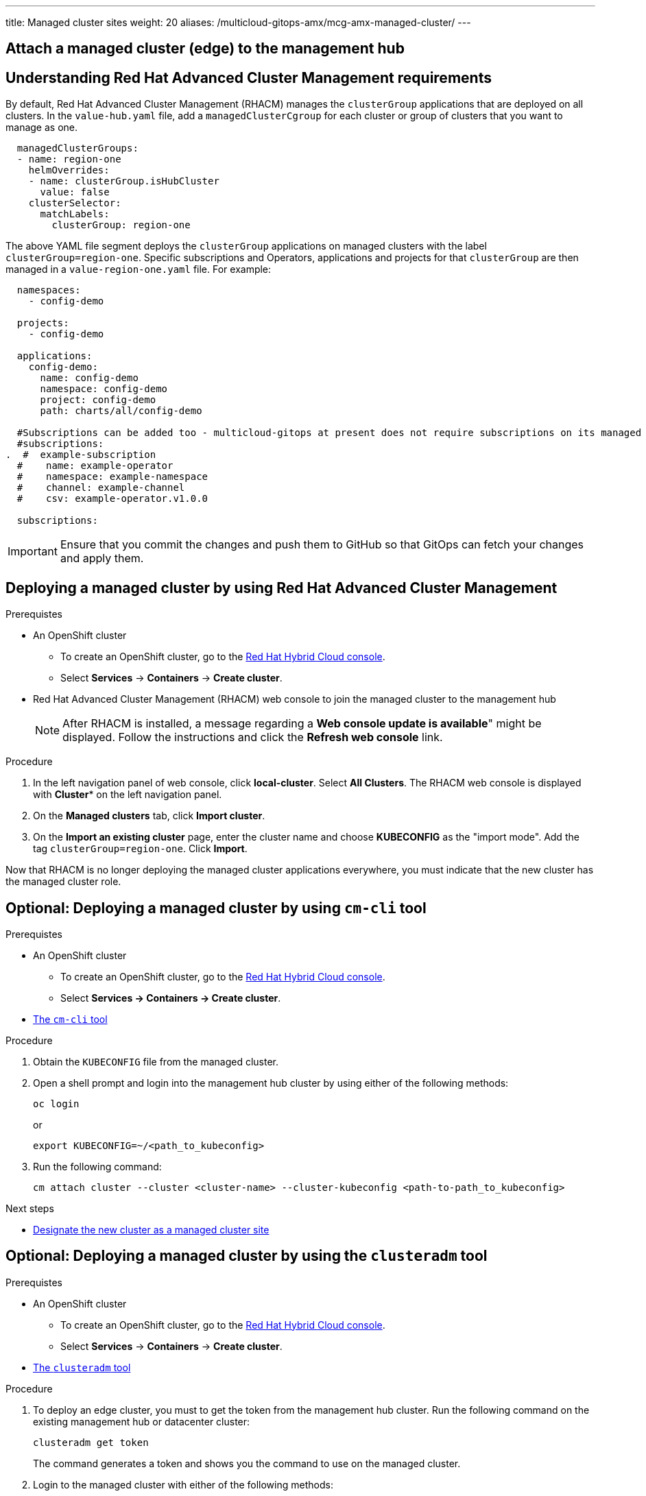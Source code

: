 ---
title: Managed cluster sites
weight: 20
aliases: /multicloud-gitops-amx/mcg-amx-managed-cluster/
---

:toc:
:imagesdir: /images
:_content-type: ASSEMBLY

//leaving this here on purpose to test H1 headings (with ID) in assemblies and it's impact of TOC
[id="attach-managed-cluster"]
== Attach a managed cluster (edge) to the management hub

[id="understanding-acm-requirements-managed-cluster"]
== Understanding Red Hat Advanced Cluster Management requirements

By default, Red Hat Advanced Cluster Management (RHACM) manages the `clusterGroup` applications that are deployed on all clusters. In the `value-hub.yaml` file, add a `managedClusterCgroup` for each cluster or group of clusters that you want to manage as one.

[source,yaml]
----
  managedClusterGroups:
  - name: region-one
    helmOverrides:
    - name: clusterGroup.isHubCluster
      value: false
    clusterSelector:
      matchLabels:
        clusterGroup: region-one
----

The above YAML file segment deploys the `clusterGroup` applications on managed clusters with the label `clusterGroup=region-one`. Specific subscriptions and Operators, applications and projects for that `clusterGroup` are then managed in a `value-region-one.yaml` file. For example:

[source,yaml]
----
  namespaces:
    - config-demo

  projects:
    - config-demo

  applications:
    config-demo:
      name: config-demo
      namespace: config-demo
      project: config-demo
      path: charts/all/config-demo

  #Subscriptions can be added too - multicloud-gitops at present does not require subscriptions on its managed clusters
  #subscriptions:
.  #  example-subscription
  #    name: example-operator
  #    namespace: example-namespace
  #    channel: example-channel
  #    csv: example-operator.v1.0.0

  subscriptions:
----

[IMPORTANT]
====
Ensure that you commit the changes and push them to GitHub so that GitOps can fetch your changes and apply them.
====

[id="deploying-a-managed-cluster-using-rhacm"]
== Deploying a managed cluster by using Red Hat Advanced Cluster Management

.Prerequistes

* An OpenShift cluster
 ** To create an OpenShift cluster, go to the https://console.redhat.com/[Red Hat Hybrid Cloud console].
 ** Select *Services* -> *Containers* -> *Create cluster*.

* Red Hat Advanced Cluster Management (RHACM) web console to join the managed cluster to the management hub
+
[NOTE]
====
After RHACM is installed, a message regarding a *Web console update is available*" might be displayed. Follow the instructions and click the *Refresh web console* link.
====

.Procedure

. In the left navigation panel of web console, click *local-cluster*. Select *All Clusters*. The RHACM web console is displayed with *Cluster** on the left navigation panel.
. On the *Managed clusters* tab, click *Import cluster*.
. On the *Import an existing cluster* page, enter the cluster name and choose *KUBECONFIG* as the "import mode". Add the tag `clusterGroup=region-one`. Click *Import*.

Now that RHACM is no longer deploying the managed cluster applications everywhere, you must indicate that the new cluster has the managed cluster role.

[id="deploying-managed-cluster-using-cm-cli-tool"]
== Optional: Deploying a managed cluster by using `cm-cli` tool

.Prerequistes

* An OpenShift cluster
 ** To create an OpenShift cluster, go to the https://console.redhat.com/[Red Hat Hybrid Cloud console].
 ** Select *Services \-> Containers \-> Create cluster*.

* https://github.com/open-cluster-management/cm-cli/#installation[The `cm-cli` tool]

.Procedure

. Obtain the `KUBECONFIG` file from the managed cluster.

. Open a shell prompt and login into the management hub cluster by using either of the following methods:
+
[source,terminal]
----
oc login
----
or
+
[source,terminal]
----
export KUBECONFIG=~/<path_to_kubeconfig>
----

. Run the following command:
+
[source,terminal]
----
cm attach cluster --cluster <cluster-name> --cluster-kubeconfig <path-to-path_to_kubeconfig>
----

[role="_next-steps"]
.Next steps
* <<designate-cluster-as-a-managed-cluster-site,Designate the new cluster as a managed cluster site>>

[id="deploying-managed-cluster-using-clusteradm-tool"]
== Optional: Deploying a managed cluster by using the `clusteradm` tool

.Prerequistes

* An OpenShift cluster
 ** To create an OpenShift cluster, go to the https://console.redhat.com/[Red Hat Hybrid Cloud console].
 ** Select *Services* -> *Containers* -> *Create cluster*.

* https://github.com/open-cluster-management-io/clusteradm#install-the-clusteradm-command-line[The `clusteradm` tool]

.Procedure

. To deploy an edge cluster, you must to get the token from the management hub cluster. Run the following command on the existing management hub or datacenter cluster:
+
[source,terminal]
----
clusteradm get token
----
+
The command generates a token and shows you the command to use on the managed cluster.

. Login to the managed cluster with either of the following methods:
+
[source,terminal]
----
oc login
----
or
+
[source,terminal]
----
export KUBECONFIG=~/<path_to_kubeconfig>
----

. To request that the managed join the hub cluster, run the following command:
+
[source,terminal]
----
clusteradm join --hub-token <token_from_clusteradm_get_token_command> <managed_cluster_name>
----

. Accept the `join` request on the hub cluster:
+
[source,terminal]
----
clusteradm accept --clusters <managed_cluster_name>
----

[role="_next-steps"]
.Next steps
* <<designate-cluster-as-a-managed-cluster-site,Designate the new cluster as a managed cluster site>>

[id="designate-cluster-as-a-managed-cluster-site"]
== Designate the new cluster as a managed cluster site

If you use the command line tools such as `clusteradm` or `cm-cli`, you must explicitly indicate that the imported cluster is part of a specific `clusterGroup`. Some examples of `clusterGroup` are `factory`, `devel`, or `prod`.

To tag the cluster as `clusterGroup=<managed-cluster-group>`, complete the following steps.

.Procedure

. To find the new cluster, run the following command:
+
[source,terminal]
----
oc get managedcluster.cluster.open-cluster-management.io
----

. To apply the label, run the following command:
+
[source,terminal]
----
oc label managedcluster.cluster.open-cluster-management.io/YOURCLUSTER site=managed-cluster
----


== Verification

Go to your managed cluster (edge) OpenShift console and check for the `open-cluster-management-agent` pod being launched. It might take a while for the RHACM agent and `agent-addons` to launch. After that, the OpenShift GitOps Operator is installed. On successful installation, launch the OpenShift GitOps (ArgoCD) console from the top right of the OpenShift console.
